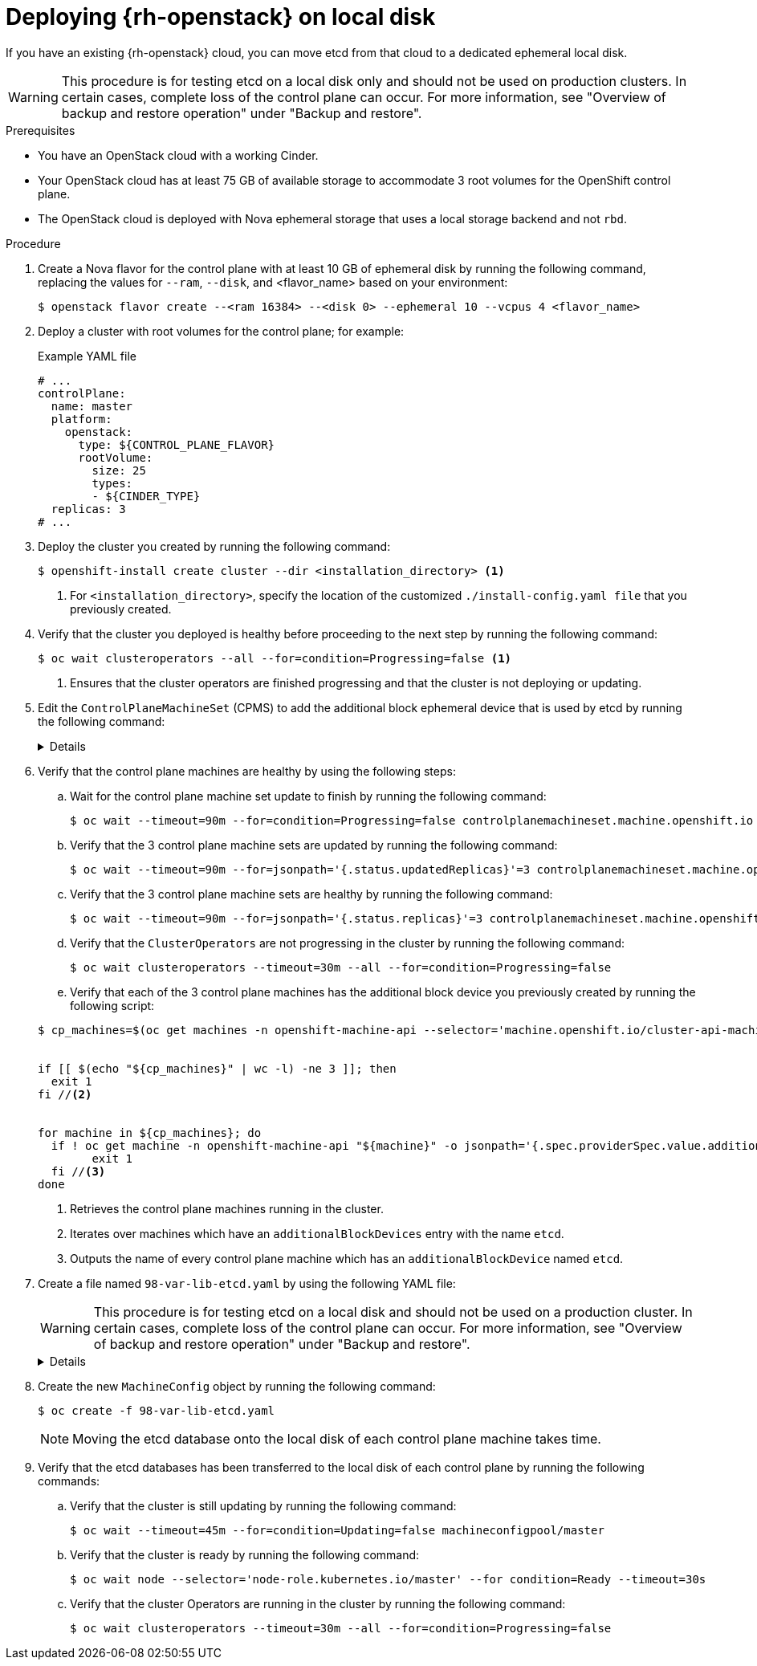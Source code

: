 // Module included in the following assemblies:
//
// * installing_openstack/deploying-openstack-with-rootVolume-etcd-on-local-disk.adoc

:_mod-docs-content-type: Procedure
[id="installation-osp-local-disk-deployment_{context}"]
= Deploying {rh-openstack} on local disk

If you have an existing {rh-openstack} cloud, you can move etcd from that cloud to a dedicated ephemeral local disk.

[WARNING]
====
This procedure is for testing etcd on a local disk only and should not be used on production clusters. In certain cases, complete loss of the control plane can occur. For more information, see "Overview of backup and restore operation" under "Backup and restore".
====

.Prerequisites

* You have an OpenStack cloud with a working Cinder.

* Your OpenStack cloud has at least 75 GB of available storage to accommodate 3 root volumes for the OpenShift control plane.

* The OpenStack cloud is deployed with Nova ephemeral storage that uses a local storage backend and not `rbd`.


.Procedure

. Create a Nova flavor for the control plane with at least 10 GB of ephemeral disk by running the following command, replacing the values for `--ram`, `--disk`, and <flavor_name> based on your environment:
+
[source,terminal]
----
$ openstack flavor create --<ram 16384> --<disk 0> --ephemeral 10 --vcpus 4 <flavor_name>
----

. Deploy a cluster with root volumes for the control plane; for example:
+
.Example YAML file
[source,yaml]
----
# ...
controlPlane:
  name: master
  platform:
    openstack:
      type: ${CONTROL_PLANE_FLAVOR}
      rootVolume:
        size: 25
        types:
        - ${CINDER_TYPE}
  replicas: 3
# ...
----

. Deploy the cluster you created by running the following command:
+
[source,terminal]
----
$ openshift-install create cluster --dir <installation_directory> <1>
----
+
<1> For `<installation_directory>`, specify the location of the customized `./install-config.yaml file` that you previously created.
+

. Verify that the cluster you deployed is healthy before proceeding to the next step by running the following command:
+
[source,terminal]
----
$ oc wait clusteroperators --all --for=condition=Progressing=false <1>
----
+
<1> Ensures that the cluster operators are finished progressing and that the cluster is not deploying or updating.

. Edit the `ControlPlaneMachineSet` (CPMS) to add the additional block ephemeral device that is used by etcd by running the following command:
+
[%collapsible]
====
[source,terminal]
----
$ oc patch ControlPlaneMachineSet/cluster -n openshift-machine-api --type json -p ' <1>
[
    {
      "op": "add",
      "path": "/spec/template/machines_v1beta1_machine_openshift_io/spec/providerSpec/value/additionalBlockDevices", <2>
      "value": [
        {
          "name": "etcd",
          "sizeGiB": 10,
          "storage": {
            "type": "Local" <3>
          }
        }
      ]
    }
  ]
'
----
<1> Applies the JSON patch to the `ControlPlaneMachineSet` custom resource (CR).
<2> Specifies the path where the `additionalBlockDevices` are added.
<3> Adds the etcd devices with at least local storage of 10 GB to the cluster. You can specify values greater than 10 GB as long as the etcd device fits the Nova flavor. For example, if the Nova flavor has 15 GB, you can create the etcd device with 12 GB.
====

. Verify that the control plane machines are healthy by using the following steps:

.. Wait for the control plane machine set update to finish by running the following command:

+
[source,terminal]
----
$ oc wait --timeout=90m --for=condition=Progressing=false controlplanemachineset.machine.openshift.io -n openshift-machine-api cluster
----

.. Verify that the 3 control plane machine sets are updated by running the following command:

+
[source,terminal]
----
$ oc wait --timeout=90m --for=jsonpath='{.status.updatedReplicas}'=3 controlplanemachineset.machine.openshift.io -n openshift-machine-api cluster
----

.. Verify that the 3 control plane machine sets are healthy by running the following command:

+
[source,terminal]
----
$ oc wait --timeout=90m --for=jsonpath='{.status.replicas}'=3 controlplanemachineset.machine.openshift.io -n openshift-machine-api cluster
----

.. Verify that the `ClusterOperators` are not progressing in the cluster by running the following command:

+
[source,terminal]
----
$ oc wait clusteroperators --timeout=30m --all --for=condition=Progressing=false
----

.. Verify that each of the 3 control plane machines has the additional block device you previously created by running the following script:

+
[source,bash]
----
$ cp_machines=$(oc get machines -n openshift-machine-api --selector='machine.openshift.io/cluster-api-machine-role=master' --no-headers -o custom-columns=NAME:.metadata.name) //<1>


if [[ $(echo "${cp_machines}" | wc -l) -ne 3 ]]; then
  exit 1
fi //<2>


for machine in ${cp_machines}; do
  if ! oc get machine -n openshift-machine-api "${machine}" -o jsonpath='{.spec.providerSpec.value.additionalBlockDevices}' | grep -q 'etcd'; then
	exit 1
  fi //<3>
done
----
<1> Retrieves the control plane machines running in the cluster.
<2> Iterates over machines which have an `additionalBlockDevices` entry with the name `etcd`.
<3> Outputs the name of every control plane machine which has an `additionalBlockDevice` named `etcd`.

. Create a file named `98-var-lib-etcd.yaml` by using the following YAML file:
+
[WARNING]
====
This procedure is for testing etcd on a local disk and should not be used on a production cluster. In certain cases, complete loss of the control plane can occur. For more information, see "Overview of backup and restore operation" under "Backup and restore".
====
+
[%collapsible]
====
[source,yaml]
----
apiVersion: machineconfiguration.openshift.io/v1
kind: MachineConfig
metadata:
  labels:
    machineconfiguration.openshift.io/role: master
  name: 98-var-lib-etcd
spec:
  config:
    ignition:
      version: 3.4.0
    systemd:
      units:
      - contents: |
          [Unit]
          Description=Mount local-etcd to /var/lib/etcd

          [Mount]
          What=/dev/disk/by-label/local-etcd #<1>
          Where=/var/lib/etcd
          Type=xfs
          Options=defaults,prjquota

          [Install]
          WantedBy=local-fs.target
        enabled: true
        name: var-lib-etcd.mount
      - contents: |
          [Unit]
          Description=Create local-etcd filesystem
          DefaultDependencies=no
          After=local-fs-pre.target
          ConditionPathIsSymbolicLink=!/dev/disk/by-label/local-etcd #<2>

          [Service]
          Type=oneshot
          RemainAfterExit=yes
          ExecStart=/bin/bash -c "[ -L /dev/disk/by-label/ephemeral0 ] || ( >&2 echo Ephemeral disk does not exist; /usr/bin/false )"
          ExecStart=/usr/sbin/mkfs.xfs -f -L local-etcd /dev/disk/by-label/ephemeral0 #<3>

          [Install]
          RequiredBy=dev-disk-by\x2dlabel-local\x2detcd.device
        enabled: true
        name: create-local-etcd.service
      - contents: |
          [Unit]
          Description=Migrate existing data to local etcd
          After=var-lib-etcd.mount
          Before=crio.service #<4>

          Requisite=var-lib-etcd.mount
          ConditionPathExists=!/var/lib/etcd/member
          ConditionPathIsDirectory=/sysroot/ostree/deploy/rhcos/var/lib/etcd/member #<5>

          [Service]
          Type=oneshot
          RemainAfterExit=yes

          ExecStart=/bin/bash -c "if [ -d /var/lib/etcd/member.migrate ]; then rm -rf /var/lib/etcd/member.migrate; fi" #<6>

          ExecStart=/usr/bin/cp -aZ /sysroot/ostree/deploy/rhcos/var/lib/etcd/member/ /var/lib/etcd/member.migrate
          ExecStart=/usr/bin/mv /var/lib/etcd/member.migrate /var/lib/etcd/member #<7>

          [Install]
          RequiredBy=var-lib-etcd.mount
        enabled: true
        name: migrate-to-local-etcd.service
      - contents: |
          [Unit]
          Description=Relabel /var/lib/etcd

          After=migrate-to-local-etcd.service
          Before=crio.service

          [Service]
          Type=oneshot
          RemainAfterExit=yes

          ExecCondition=/bin/bash -c "[ -n \"$(restorecon -nv /var/lib/etcd)\" ]" #<8>

          ExecStart=/usr/sbin/restorecon -R /var/lib/etcd

          [Install]
          RequiredBy=var-lib-etcd.mount
        enabled: true
        name: relabel-var-lib-etcd.service
----
<1> The etcd database must be mounted by the device, not a label, to ensure that `systemd` generates the device dependency used in this config to trigger filesystem creation.
<2> Do not run if the file system `dev/disk/by-label/local-etcd` already exists.
<3> Fails with an alert message if `/dev/disk/by-label/ephemeral0` does not exist.
<4> Migrates existing data to local etcd database. This config does so after `/var/lib/etcd` is mounted, but before CRI-O starts so etcd is not running yet.
<5> Requires that etcd is mounted and does not contain a member directory, but the ostree does.
<6> Cleans up any previous migration state.
<7> Copies and moves in separate steps to ensure atomic creation of a complete member directory.
<8> Performs a quick check of the mount point directory before performing a full recursive relabel. If restorecon in the file path `/var/lib/etcd` cannot rename the directory, the recursive rename is not performed.
====

. Create the new `MachineConfig` object by running the following command:
+
[source,terminal]
----
$ oc create -f 98-var-lib-etcd.yaml
----
+
[NOTE]
====
Moving the etcd database onto the local disk of each control plane machine takes time.
====

. Verify that the etcd databases has been transferred to the local disk of each control plane by running the following commands:
+
.. Verify that the cluster is still updating by running the following command:
+
[source,terminal]
----
$ oc wait --timeout=45m --for=condition=Updating=false machineconfigpool/master
----
.. Verify that the cluster is ready by running the following command:
+
[source,terminal]
----
$ oc wait node --selector='node-role.kubernetes.io/master' --for condition=Ready --timeout=30s
----
.. Verify that the cluster Operators are running in the cluster by running the following command:
+
[source,terminal]
----
$ oc wait clusteroperators --timeout=30m --all --for=condition=Progressing=false
----